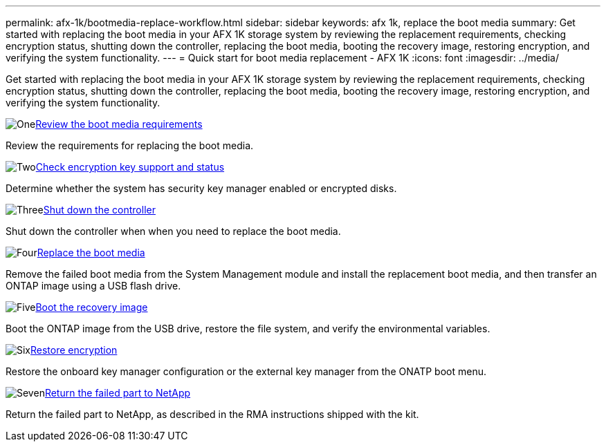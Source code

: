 ---
permalink: afx-1k/bootmedia-replace-workflow.html
sidebar: sidebar
keywords: afx 1k, replace the boot media
summary: Get started with replacing the boot media in your AFX 1K storage system by reviewing the replacement requirements, checking encryption status, shutting down the controller, replacing the boot media, booting the recovery image, restoring encryption, and verifying the system functionality.
---
= Quick start for boot media replacement - AFX 1K
:icons: font
:imagesdir: ../media/

[.lead]
Get started with replacing the boot media in your AFX 1K storage system by reviewing the replacement requirements, checking encryption status, shutting down the controller, replacing the boot media, booting the recovery image, restoring encryption, and verifying the system functionality.

.image:https://raw.githubusercontent.com/NetAppDocs/common/main/media/number-1.png[One]link:bootmedia-replace-requirements.html[Review the boot media requirements]
[role="quick-margin-para"]
Review the requirements for replacing the boot media.

.image:https://raw.githubusercontent.com/NetAppDocs/common/main/media/number-2.png[Two]link:bootmedia-encryption-preshutdown-checks.html[Check encryption key support and status]
[role="quick-margin-para"]
Determine whether the system has security key manager enabled or encrypted disks.

.image:https://raw.githubusercontent.com/NetAppDocs/common/main/media/number-3.png[Three]link:bootmedia-shutdown.html[Shut down the controller]
[role="quick-margin-para"]
Shut down the controller when when you need to replace the boot media.

.image:https://raw.githubusercontent.com/NetAppDocs/common/main/media/number-4.png[Four]link:bootmedia-replace.html[Replace the boot media]
[role="quick-margin-para"]
Remove the failed boot media from the System Management module and install the replacement boot media, and then transfer an ONTAP image using a USB flash drive.

.image:https://raw.githubusercontent.com/NetAppDocs/common/main/media/number-5.png[Five]link:bootmedia-recovery-image-boot.html[Boot the recovery image]
[role="quick-margin-para"]
Boot the ONTAP image from the USB drive, restore the file system, and verify the environmental variables.

.image:https://raw.githubusercontent.com/NetAppDocs/common/main/media/number-6.png[Six]link:bootmedia-encryption-restore.html[Restore encryption]
[role="quick-margin-para"]
Restore the onboard key manager configuration or the external key manager from the ONATP boot menu.

.image:https://raw.githubusercontent.com/NetAppDocs/common/main/media/number-7.png[Seven]link:bootmedia-complete-rma.html[Return the failed part to NetApp]
[role="quick-margin-para"]
Return the failed part to NetApp, as described in the RMA instructions shipped with the kit.
